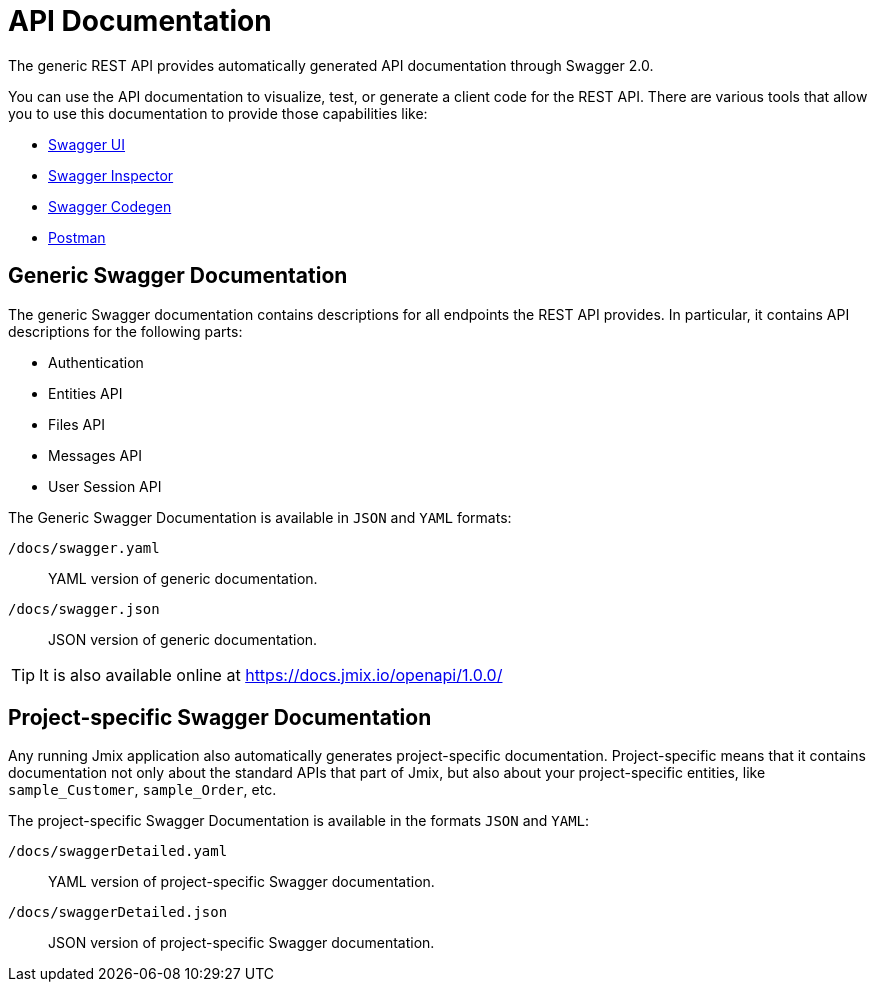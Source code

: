 = API Documentation

The generic REST API provides automatically generated API documentation through Swagger 2.0.

You can use the API documentation to visualize, test, or generate a client code for the REST API. There are various tools that allow you to use this documentation to provide those capabilities like:

* https://swagger.io/tools/swagger-ui/[Swagger UI]
* https://swagger.io/tools/swagger-inspector/[Swagger Inspector]
* https://swagger.io/tools/swagger-codegen/[Swagger Codegen]
* https://www.postman.com/[Postman]

== Generic Swagger Documentation

The generic Swagger documentation contains descriptions for all endpoints the REST API provides. In particular, it contains API descriptions for the following parts:

* Authentication
* Entities API
* Files API
* Messages API
* User Session API

The Generic Swagger Documentation is available in `JSON` and `YAML` formats:

`/docs/swagger.yaml`:: YAML version of generic documentation.
`/docs/swagger.json`:: JSON version of generic documentation.

TIP: It is also available online at https://docs.jmix.io/openapi/1.0.0/

== Project-specific Swagger Documentation

Any running Jmix application also automatically generates project-specific documentation. Project-specific means that it contains documentation not only about the standard APIs that part of Jmix, but also about your project-specific entities, like `sample_Customer`, `sample_Order`, etc.

The project-specific Swagger Documentation is available in the formats `JSON` and `YAML`:

`/docs/swaggerDetailed.yaml`:: YAML version of project-specific Swagger documentation.
`/docs/swaggerDetailed.json`:: JSON version of project-specific Swagger documentation.
